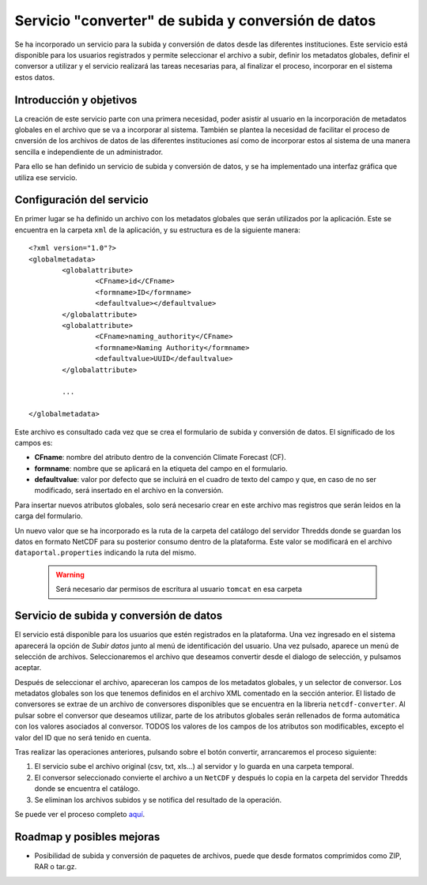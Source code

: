 Servicio "converter" de subida y conversión de datos
====================================================

Se ha incorporado un servicio para la subida y conversión de datos desde las diferentes instituciones. Este servicio está disponible para los usuarios registrados y permite seleccionar el archivo a subir, definir los metadatos globales, definir el conversor a utilizar y el servicio realizará las tareas necesarias para, al finalizar el proceso, incorporar en el sistema estos datos.

Introducción y objetivos
------------------------

La creación de este servicio parte con una primera necesidad, poder asistir al usuario en la incorporación de metadatos globales en el archivo que se va a incorporar al sistema. También se plantea la necesidad de facilitar el proceso de cnversión de los archivos de datos de las diferentes instituciones así como de incorporar estos al sistema de una manera sencilla e independiente de un administrador.

Para ello se han definido un servicio de subida y conversión de datos, y se ha implementado una interfaz gráfica que utiliza ese servicio.

Configuración del servicio
--------------------------

En primer lugar se ha definido un archivo con los metadatos globales que serán utilizados por la aplicación. Este se encuentra en la carpeta ``xml`` de la aplicación, y su estructura es de la siguiente manera::

	<?xml version="1.0"?>
	<globalmetadata>
		<globalattribute>
			<CFname>id</CFname>
			<formname>ID</formname>
			<defaultvalue></defaultvalue>
		</globalattribute>
		<globalattribute>
			<CFname>naming_authority</CFname>
			<formname>Naming Authority</formname>
			<defaultvalue>UUID</defaultvalue>
		</globalattribute>
		
		...
		
	</globalmetadata>
	
Este archivo es consultado cada vez que se crea el formulario de subida y conversión de datos. El significado de los campos es:

* **CFname**: nombre del atributo dentro de la convención Climate Forecast (CF).
* **formname**: nombre que se aplicará en la etiqueta del campo en el formulario.
* **defaultvalue**: valor por defecto que se incluirá en el cuadro de texto del campo y que, en caso de no ser modificado, será insertado en el archivo en la conversión.

Para insertar nuevos atributos globales, solo será necesario crear en este archivo mas registros que serán leidos en la carga del formulario.

Un nuevo valor que se ha incorporado es la ruta de la carpeta del catálogo del servidor Thredds donde se guardan los datos en formato NetCDF para su posterior consumo dentro de la plataforma. Este valor se modificará en el archivo ``dataportal.properties`` indicando la ruta del mismo.

	.. warning::
		Será necesario dar permisos de escritura al usuario ``tomcat`` en esa carpeta
		

Servicio de subida y conversión de datos
----------------------------------------

El servicio está disponible para los usuarios que estén registrados en la plataforma. Una vez ingresado en el sistema aparecerá la opción de *Subir datos* junto al menú de identificación del usuario. Una vez pulsado, aparece un menú de selección de archivos. Seleccionaremos el archivo que deseamos convertir desde el dialogo de selección, y pulsamos aceptar.

Después de seleccionar el archivo, apareceran los campos de los metadatos globales, y un selector de conversor. Los metadatos globales son los que tenemos definidos en el archivo XML comentado en la sección anterior. El listado de conversores se extrae de un archivo de conversores disponibles que se encuentra en la libreria ``netcdf-converter``. Al pulsar sobre el conversor que deseamos utilizar, parte de los atributos globales serán rellenados de forma automática con los valores asociados al conversor. TODOS los valores de los campos de los atributos son modificables, excepto el valor del ID que no será tenido en cuenta.

Tras realizar las operaciones anteriores, pulsando sobre el botón convertir, arrancaremos el proceso siguiente:

1. El servicio sube el archivo original (csv, txt, xls...) al servidor y lo guarda en una carpeta temporal.
2. El conversor seleccionado convierte el archivo a un ``NetCDF`` y después lo copia en la carpeta del servidor Thredds donde se encuentra el catálogo.
3. Se eliminan los archivos subidos y se notifica del resultado de la operación.

Se puede ver el proceso completo `aquí`_.

Roadmap y posibles mejoras
--------------------------

* Posibilidad de subida y conversión de paquetes de archivos, puede que desde formatos comprimidos como ZIP, RAR o tar.gz.

.. _aquí: http://vimeo.com/67297674
